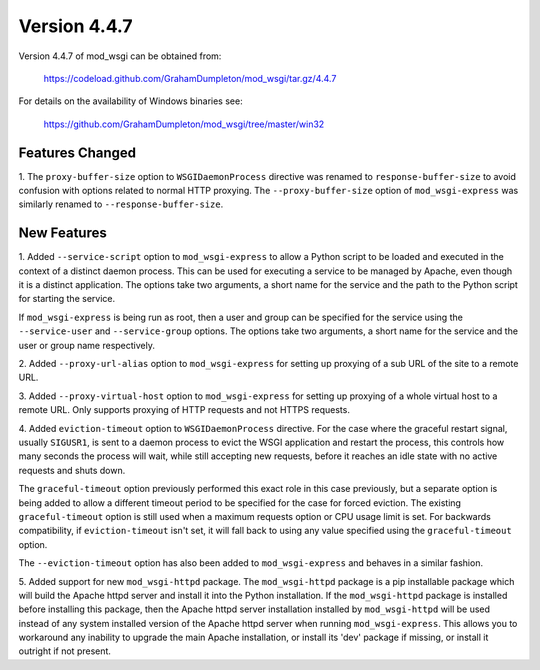 =============
Version 4.4.7
=============

Version 4.4.7 of mod_wsgi can be obtained from:

  https://codeload.github.com/GrahamDumpleton/mod_wsgi/tar.gz/4.4.7

For details on the availability of Windows binaries see:

  https://github.com/GrahamDumpleton/mod_wsgi/tree/master/win32

Features Changed
----------------

1. The ``proxy-buffer-size`` option to ``WSGIDaemonProcess`` directive
was renamed to ``response-buffer-size`` to avoid confusion with options
related to normal HTTP proxying. The ``--proxy-buffer-size`` option of
``mod_wsgi-express`` was similarly renamed to ``--response-buffer-size``.

New Features
------------

1. Added ``--service-script`` option to ``mod_wsgi-express`` to allow a
Python script to be loaded and executed in the context of a distinct
daemon process. This can be used for executing a service to be managed by
Apache, even though it is a distinct application. The options take two
arguments, a short name for the service and the path to the Python script
for starting the service.

If ``mod_wsgi-express`` is being run as root, then a user and group can be
specified for the service using the ``--service-user`` and
``--service-group`` options. The options take two arguments, a short name
for the service and the user or group name respectively.

2. Added ``--proxy-url-alias`` option to ``mod_wsgi-express`` for setting
up proxying of a sub URL of the site to a remote URL.

3. Added ``--proxy-virtual-host`` option to ``mod_wsgi-express`` for setting
up proxying of a whole virtual host to a remote URL. Only supports proxying
of HTTP requests and not HTTPS requests.

4. Added ``eviction-timeout`` option to ``WSGIDaemonProcess`` directive.
For the case where the graceful restart signal, usually ``SIGUSR1``, is
sent to a daemon process to evict the WSGI application and restart the
process, this controls how many seconds the process will wait, while still
accepting new requests, before it reaches an idle state with no active
requests and shuts down.

The ``graceful-timeout`` option previously performed this exact role in
this case previously, but a separate option is being added to allow a
different timeout period to be specified for the case for forced eviction.
The existing ``graceful-timeout`` option is still used when a maximum
requests option or CPU usage limit is set. For backwards compatibility,
if ``eviction-timeout`` isn't set, it will fall back to using any value
specified using the ``graceful-timeout`` option.

The ``--eviction-timeout`` option has also been added to
``mod_wsgi-express`` and behaves in a similar fashion.

5. Added support for new ``mod_wsgi-httpd`` package. The ``mod_wsgi-httpd``
package is a pip installable package which will build the Apache httpd
server and install it into the Python installation. If the
``mod_wsgi-httpd`` package is installed before installing this package,
then the Apache httpd server installation installed by ``mod_wsgi-httpd``
will be used instead of any system installed version of the Apache httpd
server when running ``mod_wsgi-express``. This allows you to workaround
any inability to upgrade the main Apache installation, or install its 'dev'
package if missing, or install it outright if not present.
